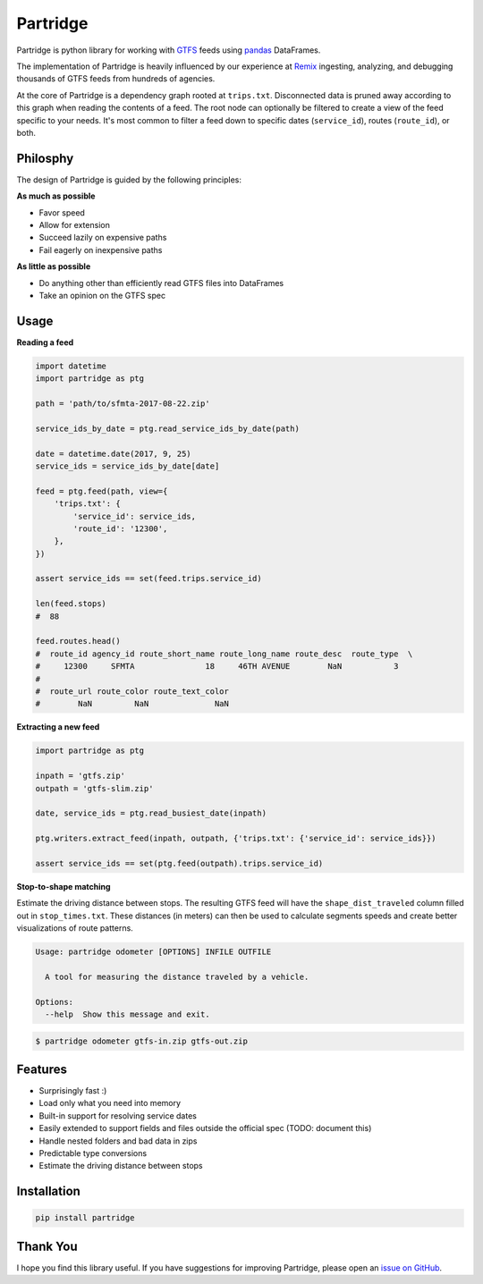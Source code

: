 Partridge
=========


.. image:: https://img.shields.io/pypi/v/partridge.svg
        :target: https://pypi.python.org/pypi/partridge

.. image:: https://img.shields.io/travis/remix/partridge.svg
        :target: https://travis-ci.org/remix/partridge


Partridge is python library for working with `GTFS <https://developers.google.com/transit/gtfs/>`__ feeds using `pandas <https://pandas.pydata.org/>`__ DataFrames.

The implementation of Partridge is heavily influenced by our experience at `Remix <https://www.remix.com/>`__ ingesting, analyzing, and debugging thousands of GTFS feeds from hundreds of agencies.

At the core of Partridge is a dependency graph rooted at ``trips.txt``. Disconnected data is pruned away according to this graph when reading the contents of a feed. The root node can optionally be filtered to create a view of the feed specific to your needs. It's most common to filter a feed down to specific dates (``service_id``), routes (``route_id``), or both.

.. figure:: dependency-graph.png
   :alt: dependency graph


Philosphy
---------

The design of Partridge is guided by the following principles:

**As much as possible**

- Favor speed
- Allow for extension
- Succeed lazily on expensive paths
- Fail eagerly on inexpensive paths

**As little as possible**

- Do anything other than efficiently read GTFS files into DataFrames
- Take an opinion on the GTFS spec

Usage
-----

**Reading a feed**

.. code:: python

    import datetime
    import partridge as ptg

    path = 'path/to/sfmta-2017-08-22.zip'

    service_ids_by_date = ptg.read_service_ids_by_date(path)

    date = datetime.date(2017, 9, 25)
    service_ids = service_ids_by_date[date]

    feed = ptg.feed(path, view={
        'trips.txt': {
            'service_id': service_ids,
            'route_id': '12300',
        },
    })

    assert service_ids == set(feed.trips.service_id)

    len(feed.stops)
    #  88

    feed.routes.head()
    #  route_id agency_id route_short_name route_long_name route_desc  route_type  \
    #     12300     SFMTA               18     46TH AVENUE        NaN           3
    #
    #  route_url route_color route_text_color
    #        NaN         NaN              NaN


**Extracting a new feed**

.. code:: python

    import partridge as ptg

    inpath = 'gtfs.zip'
    outpath = 'gtfs-slim.zip'

    date, service_ids = ptg.read_busiest_date(inpath)

    ptg.writers.extract_feed(inpath, outpath, {'trips.txt': {'service_id': service_ids}})

    assert service_ids == set(ptg.feed(outpath).trips.service_id)


**Stop-to-shape matching**

Estimate the driving distance between stops. The resulting GTFS feed will have the ``shape_dist_traveled`` column filled out in ``stop_times.txt``. These distances (in meters) can then be used to calculate segments speeds and create better visualizations of route patterns.

.. code:: console

    Usage: partridge odometer [OPTIONS] INFILE OUTFILE

      A tool for measuring the distance traveled by a vehicle.

    Options:
      --help  Show this message and exit.


.. code:: console

    $ partridge odometer gtfs-in.zip gtfs-out.zip


Features
--------

-  Surprisingly fast :)
-  Load only what you need into memory
-  Built-in support for resolving service dates
-  Easily extended to support fields and files outside the official spec
   (TODO: document this)
-  Handle nested folders and bad data in zips
-  Predictable type conversions
-  Estimate the driving distance between stops

Installation
------------

.. code:: console

    pip install partridge

Thank You
---------

I hope you find this library useful. If you have suggestions for
improving Partridge, please open an `issue on
GitHub <https://github.com/remix/partridge/issues>`__.

